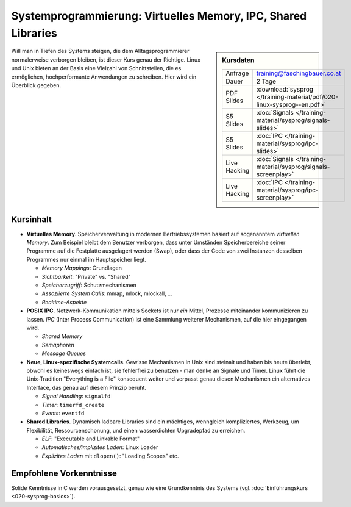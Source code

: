 ================================================================
 Systemprogrammierung: Virtuelles Memory, IPC, Shared Libraries
================================================================

.. sidebar:: Kursdaten

   .. csv-table::

      Anfrage, training@faschingbauer.co.at
      Dauer, 2 Tage
      PDF Slides, :download:`sysprog </training-material/pdf/020-linux-sysprog--en.pdf>`
      S5 Slides, :doc:`Signals </training-material/sysprog/signals-slides>`
      S5 Slides, :doc:`IPC </training-material/sysprog/ipc-slides>`
      Live Hacking, :doc:`Signals </training-material/sysprog/signals-screenplay>`
      Live Hacking, :doc:`IPC </training-material/sysprog/ipc-screenplay>`


Will man in Tiefen des Systems steigen, die dem Alltagsprogrammierer
normalerweise verborgen bleiben, ist dieser Kurs genau der
Richtige. Linux und Unix bieten an der Basis eine Vielzahl von
Schnittstellen, die es ermöglichen, hochperformante Anwendungen zu
schreiben. Hier wird ein Überblick gegeben.

Kursinhalt
==========

* **Virtuelles Memory**. Speicherverwaltung in modernen
  Bertriebssystemen basiert auf sogenanntem *virtuellen Memory*. Zum
  Beispiel bleibt dem Benutzer verborgen, dass unter Umständen
  Speicherbereiche seiner Programme auf die Festplatte ausgelagert
  werden (Swap), oder dass der Code von zwei Instanzen desselben
  Programmes nur einmal im Hauptspeicher liegt.

  * *Memory Mappings*: Grundlagen
  * *Sichtbarkeit*: "Private" vs. "Shared"
  * *Speicherzugriff*: Schutzmechanismen
  * *Assoziierte System Calls*: mmap, mlock, mlockall, ...
  * *Realtime-Aspekte*

* **POSIX IPC**. Netzwerk-Kommunikation mittels Sockets ist nur *ein*
  Mittel, Prozesse miteinander kommunizieren zu lassen. *IPC* (Inter
  Process Communication) ist eine Sammlung weiterer Mechanismen, auf
  die hier eingegangen wird.

  * *Shared Memory*
  * *Semaphoren*
  * *Message Queues*

* **Neue, Linux-spezifische Systemcalls**. Gewisse Mechanismen in Unix
  sind steinalt und haben bis heute überlebt, obwohl es keineswegs
  einfach ist, sie fehlerfrei zu benutzen - man denke an Signale und
  Timer. Linux führt die Unix-Tradition "Everything is a File"
  konsequent weiter und verpasst genau diesen Mechanismen ein
  alternatives Interface, das genau auf diesem Prinzip beruht.

  * *Signal Handling*: ``signalfd``
  * *Timer*: ``timerfd_create``
  * *Events*: ``eventfd``

* **Shared Libraries**. Dynamisch ladbare Libraries sind ein
  mächtiges, wenngleich kompliziertes, Werkzeug, um Flexibilität,
  Ressourcenschonung, und einen wasserdichten Upgradepfad zu
  erreichen.

  * *ELF*: "Executable and Linkable Format"
  * *Automatisches/implizites Laden*: Linux Loader
  * *Explizites Laden* mit ``dlopen()``: "Loading Scopes" etc.
  
Empfohlene Vorkenntnisse
========================

Solide Kenntnisse in C werden vorausgesetzt, genau wie eine
Grundkenntnis des Systems (vgl. :doc:`Einführungskurs
<020-sysprog-basics>`).
